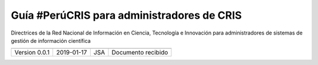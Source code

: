 Guía #PerúCRIS para administradores de CRIS
===========================================

Directrices de la Red Nacional de Información en Ciencia, Tecnología e Innovación para administradores de sistemas de gestión de información científica

+------------------------------+----------------------------------------------------------------------------------------------------------------------------------------------------------------------------------------------------------------------+
| Título                       | Directrices de la Red Nacional de Información en Ciencia, Tecnología e Innovación para administradores de sistemas de gestión de información científica                                                              |
+------------------------------+---------------------------------------------------------------------------------------------------------------------------------------+------------------------------------------------------------------------------+
| Título corto                 | Guía #PerúCRIS para administradores de CRIS                                                                                                                                                                           |
+------------------------------+----------------------------------------------------------------------------------------------------------------------------------------------------------------------------------------------------------------------+
| Responsable del documento    | Julio Santillán-Aldana (JSA)                                                                                                                                                                                         |
+------------------------------+----------------------------------------------------------------------------------------------------------------------------------------------------------------------------------------------------------------------+
| Fecha                        | 2019-02-22                                                                                                                                                                                                           |
+------------------------------+----------------------------------------------------------------------------------------------------------------------------------------------------------------------------------------------------------------------+
| Tema                         | Gestión de metadatos                                                                                                                                                                                                 |
+------------------------------+----------------------------------------------------------------------------------------------------------------------------------------------------------------------------------------------------------------------+
| Estado                       | En desarrollo                                                                                                                                                                                                        |
+------------------------------+----------------------------------------------------------------------------------------------------------------------------------------------------------------------------------------------------------------------+
|Objetivo                      | Guiar en la compatibilidad de metadatos con la infraestructura del Proyecto #PerúCRIS.                                                                                                                               |
+------------------------------+----------------------------------------------------------------------------------------------------------------------------------------------------------------------------------------------------------------------+
| Descripción                  | Este documento orientar a los administradores de CRIS en el Perú sobre los criterios mínimos para que la exposición de los metadatos de sus plataformas sea compatible con la infraestructura del Proyecto #PerúCRIS |
+------------------------------+----------------------------------------------------------------------------------------------------------------------------------------------------------------------------------------------------------------------+
| Unidad responsable           | CONCYTEC, DEGC, SDGIC                                                                                                                                                                                                |
+------------------------------+----------------------------------------------------------------------------------------------------------------------------------------------------------------------------------------------------------------------+
| Fuente                       | Proyecto #PerúCRIS, Documentos de gestión                                                                                                                                                                            |
+------------------------------+----------------------------------------------------------------------------------------------------------------------------------------------------------------------------------------------------------------------+
| Difusión                     | Gestores del Proyecto #PerúCRIS                                                                                                                                                                                      |
+------------------------------+----------------------------------------------------------------------------------------------------------------------------------------------------------------------------------------------------------------------+
| Idioma                       | Español (es)                                                                                                                                                                                                         |
+------------------------------+----------------------------------------------------------------------------------------------------------------------------------------------------------------------------------------------------------------------+
| Documentos relacionados      | OpenAIRE Guidelines for CRIS Managers 1.1                                                                                                                                                                            |
+------------------------------+----------------------------------------------------------------------------------------------------------------------------------------------------------------------------------------------------------------------+
| Período de validez           | Hasta la próxima versión                                                                                                                                                                                             |
+------------------------------+----------------------------------------------------------------------------------------------------------------------------------------------------------------------------------------------------------------------+
| Depositado en el repositorio | No definido.                                                                                                                                                                                                         |
+------------------------------+----------------------------------------------------------------------------------------------------------------------------------------------------------------------------------------------------------------------+
| DOI                          | No definido.                                                                                                                                                                                                         |
+------------------------------+----------------------------------------------------------------------------------------------------------------------------------------------------------------------------------------------------------------------+


+-------------------+------------+----------------+--------------------+
+===================+============+================+====================+
| Version 0.0.1     | 2019-01-17 | JSA            | Documento recibido |
+-------------------+------------+----------------+--------------------+



